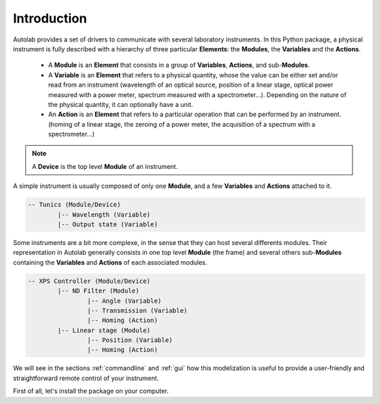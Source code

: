 .. _introduction:

Introduction
============

Autolab provides a set of drivers to communicate with several laboratory instruments. In this Python package, a physical instrument is fully described with a hierarchy of three particular **Elements**: the **Modules**, the **Variables** and the **Actions**.

	* A **Module** is an **Element** that consists in a group of **Variables**, **Actions**, and sub-**Modules**. 
	* A **Variable** is an **Element** that refers to a physical quantity, whose the value can be either set and/or read from an instrument (wavelength of an optical source, position of a linear stage, optical power measured with a power meter, spectrum measured with a spectrometer...). Depending on the nature of the physical quantity, it can optionally have a unit.
	* An **Action** is an **Element** that refers to a particular operation that can be performed by an instrument. (homing of a linear stage, the zeroing of a power meter, the acquisition of a spectrum with a spectrometer...)

.. note::

	A **Device** is the top level **Module** of an instrument.
	
A simple instrument is usually composed of only one **Module**, and a few **Variables** and **Actions** attached to it.

.. code-block::

	-- Tunics (Module/Device)
		|-- Wavelength (Variable)
		|-- Output state (Variable)
	

Some instruments are a bit more complexe, in the sense that they can host several differents modules. Their representation in Autolab generally consists in one top level **Module** (the frame) and several others sub-**Modules** containing the **Variables** and **Actions** of each associated modules.

.. code-block::

	-- XPS Controller (Module/Device)
		|-- ND Filter (Module)
			|-- Angle (Variable)
			|-- Transmission (Variable)
			|-- Homing (Action)
		|-- Linear stage (Module)
			|-- Position (Variable)
			|-- Homing (Action)		
			
We will see in the sections :ref:`commandline` and :ref:`gui` how this modelization is useful to provide a user-friendly and straightforward remote control of your instrument.

First of all, let's install the package on your computer.
